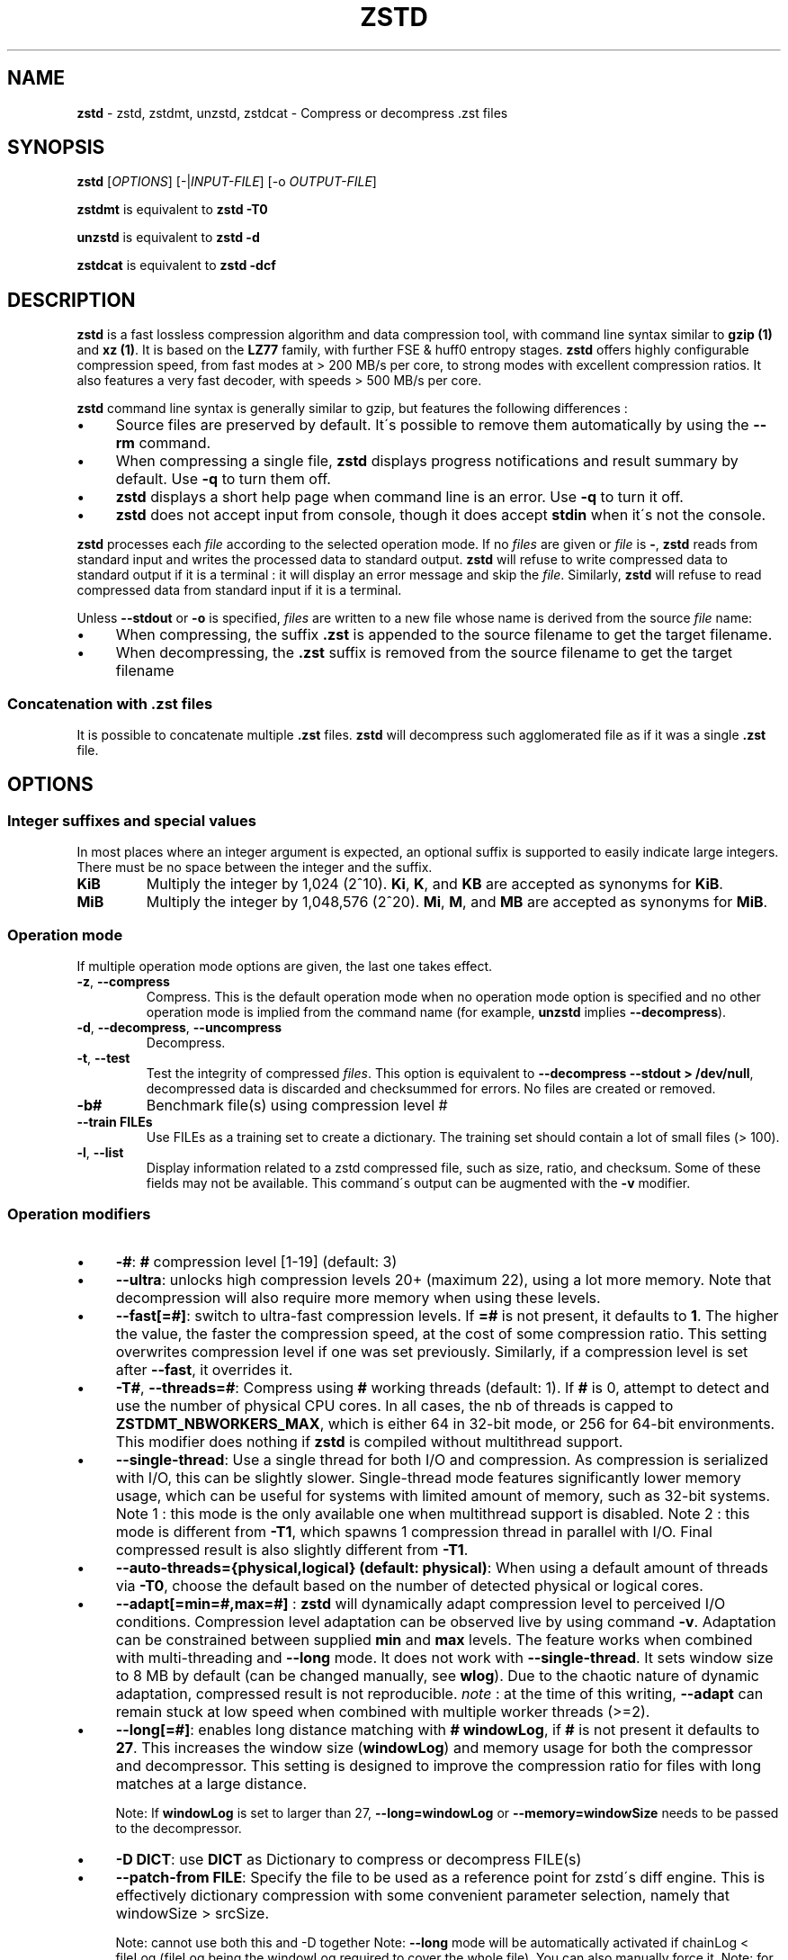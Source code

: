 .
.TH "ZSTD" "1" "June 2022" "zstd 1.5.3" "User Commands"
.
.SH "NAME"
\fBzstd\fR \- zstd, zstdmt, unzstd, zstdcat \- Compress or decompress \.zst files
.
.SH "SYNOPSIS"
\fBzstd\fR [\fIOPTIONS\fR] [\-|\fIINPUT\-FILE\fR] [\-o \fIOUTPUT\-FILE\fR]
.
.P
\fBzstdmt\fR is equivalent to \fBzstd \-T0\fR
.
.P
\fBunzstd\fR is equivalent to \fBzstd \-d\fR
.
.P
\fBzstdcat\fR is equivalent to \fBzstd \-dcf\fR
.
.SH "DESCRIPTION"
\fBzstd\fR is a fast lossless compression algorithm and data compression tool, with command line syntax similar to \fBgzip (1)\fR and \fBxz (1)\fR\. It is based on the \fBLZ77\fR family, with further FSE & huff0 entropy stages\. \fBzstd\fR offers highly configurable compression speed, from fast modes at > 200 MB/s per core, to strong modes with excellent compression ratios\. It also features a very fast decoder, with speeds > 500 MB/s per core\.
.
.P
\fBzstd\fR command line syntax is generally similar to gzip, but features the following differences :
.
.IP "\(bu" 4
Source files are preserved by default\. It\'s possible to remove them automatically by using the \fB\-\-rm\fR command\.
.
.IP "\(bu" 4
When compressing a single file, \fBzstd\fR displays progress notifications and result summary by default\. Use \fB\-q\fR to turn them off\.
.
.IP "\(bu" 4
\fBzstd\fR displays a short help page when command line is an error\. Use \fB\-q\fR to turn it off\.
.
.IP "\(bu" 4
\fBzstd\fR does not accept input from console, though it does accept \fBstdin\fR when it\'s not the console\.
.
.IP "" 0
.
.P
\fBzstd\fR processes each \fIfile\fR according to the selected operation mode\. If no \fIfiles\fR are given or \fIfile\fR is \fB\-\fR, \fBzstd\fR reads from standard input and writes the processed data to standard output\. \fBzstd\fR will refuse to write compressed data to standard output if it is a terminal : it will display an error message and skip the \fIfile\fR\. Similarly, \fBzstd\fR will refuse to read compressed data from standard input if it is a terminal\.
.
.P
Unless \fB\-\-stdout\fR or \fB\-o\fR is specified, \fIfiles\fR are written to a new file whose name is derived from the source \fIfile\fR name:
.
.IP "\(bu" 4
When compressing, the suffix \fB\.zst\fR is appended to the source filename to get the target filename\.
.
.IP "\(bu" 4
When decompressing, the \fB\.zst\fR suffix is removed from the source filename to get the target filename
.
.IP "" 0
.
.SS "Concatenation with \.zst files"
It is possible to concatenate multiple \fB\.zst\fR files\. \fBzstd\fR will decompress such agglomerated file as if it was a single \fB\.zst\fR file\.
.
.SH "OPTIONS"
.
.SS "Integer suffixes and special values"
In most places where an integer argument is expected, an optional suffix is supported to easily indicate large integers\. There must be no space between the integer and the suffix\.
.
.TP
\fBKiB\fR
Multiply the integer by 1,024 (2^10)\. \fBKi\fR, \fBK\fR, and \fBKB\fR are accepted as synonyms for \fBKiB\fR\.
.
.TP
\fBMiB\fR
Multiply the integer by 1,048,576 (2^20)\. \fBMi\fR, \fBM\fR, and \fBMB\fR are accepted as synonyms for \fBMiB\fR\.
.
.SS "Operation mode"
If multiple operation mode options are given, the last one takes effect\.
.
.TP
\fB\-z\fR, \fB\-\-compress\fR
Compress\. This is the default operation mode when no operation mode option is specified and no other operation mode is implied from the command name (for example, \fBunzstd\fR implies \fB\-\-decompress\fR)\.
.
.TP
\fB\-d\fR, \fB\-\-decompress\fR, \fB\-\-uncompress\fR
Decompress\.
.
.TP
\fB\-t\fR, \fB\-\-test\fR
Test the integrity of compressed \fIfiles\fR\. This option is equivalent to \fB\-\-decompress \-\-stdout > /dev/null\fR, decompressed data is discarded and checksummed for errors\. No files are created or removed\.
.
.TP
\fB\-b#\fR
Benchmark file(s) using compression level #
.
.TP
\fB\-\-train FILEs\fR
Use FILEs as a training set to create a dictionary\. The training set should contain a lot of small files (> 100)\.
.
.TP
\fB\-l\fR, \fB\-\-list\fR
Display information related to a zstd compressed file, such as size, ratio, and checksum\. Some of these fields may not be available\. This command\'s output can be augmented with the \fB\-v\fR modifier\.
.
.SS "Operation modifiers"
.
.IP "\(bu" 4
\fB\-#\fR: \fB#\fR compression level [1\-19] (default: 3)
.
.IP "\(bu" 4
\fB\-\-ultra\fR: unlocks high compression levels 20+ (maximum 22), using a lot more memory\. Note that decompression will also require more memory when using these levels\.
.
.IP "\(bu" 4
\fB\-\-fast[=#]\fR: switch to ultra\-fast compression levels\. If \fB=#\fR is not present, it defaults to \fB1\fR\. The higher the value, the faster the compression speed, at the cost of some compression ratio\. This setting overwrites compression level if one was set previously\. Similarly, if a compression level is set after \fB\-\-fast\fR, it overrides it\.
.
.IP "\(bu" 4
\fB\-T#\fR, \fB\-\-threads=#\fR: Compress using \fB#\fR working threads (default: 1)\. If \fB#\fR is 0, attempt to detect and use the number of physical CPU cores\. In all cases, the nb of threads is capped to \fBZSTDMT_NBWORKERS_MAX\fR, which is either 64 in 32\-bit mode, or 256 for 64\-bit environments\. This modifier does nothing if \fBzstd\fR is compiled without multithread support\.
.
.IP "\(bu" 4
\fB\-\-single\-thread\fR: Use a single thread for both I/O and compression\. As compression is serialized with I/O, this can be slightly slower\. Single\-thread mode features significantly lower memory usage, which can be useful for systems with limited amount of memory, such as 32\-bit systems\. Note 1 : this mode is the only available one when multithread support is disabled\. Note 2 : this mode is different from \fB\-T1\fR, which spawns 1 compression thread in parallel with I/O\. Final compressed result is also slightly different from \fB\-T1\fR\.
.
.IP "\(bu" 4
\fB\-\-auto\-threads={physical,logical} (default: physical)\fR: When using a default amount of threads via \fB\-T0\fR, choose the default based on the number of detected physical or logical cores\.
.
.IP "\(bu" 4
\fB\-\-adapt[=min=#,max=#]\fR : \fBzstd\fR will dynamically adapt compression level to perceived I/O conditions\. Compression level adaptation can be observed live by using command \fB\-v\fR\. Adaptation can be constrained between supplied \fBmin\fR and \fBmax\fR levels\. The feature works when combined with multi\-threading and \fB\-\-long\fR mode\. It does not work with \fB\-\-single\-thread\fR\. It sets window size to 8 MB by default (can be changed manually, see \fBwlog\fR)\. Due to the chaotic nature of dynamic adaptation, compressed result is not reproducible\. \fInote\fR : at the time of this writing, \fB\-\-adapt\fR can remain stuck at low speed when combined with multiple worker threads (>=2)\.
.
.IP "\(bu" 4
\fB\-\-long[=#]\fR: enables long distance matching with \fB#\fR \fBwindowLog\fR, if \fB#\fR is not present it defaults to \fB27\fR\. This increases the window size (\fBwindowLog\fR) and memory usage for both the compressor and decompressor\. This setting is designed to improve the compression ratio for files with long matches at a large distance\.
.
.IP
Note: If \fBwindowLog\fR is set to larger than 27, \fB\-\-long=windowLog\fR or \fB\-\-memory=windowSize\fR needs to be passed to the decompressor\.
.
.IP "\(bu" 4
\fB\-D DICT\fR: use \fBDICT\fR as Dictionary to compress or decompress FILE(s)
.
.IP "\(bu" 4
\fB\-\-patch\-from FILE\fR: Specify the file to be used as a reference point for zstd\'s diff engine\. This is effectively dictionary compression with some convenient parameter selection, namely that windowSize > srcSize\.
.
.IP
Note: cannot use both this and \-D together Note: \fB\-\-long\fR mode will be automatically activated if chainLog < fileLog (fileLog being the windowLog required to cover the whole file)\. You can also manually force it\. Note: for all levels, you can use \-\-patch\-from in \-\-single\-thread mode to improve compression ratio at the cost of speed Note: for level 19, you can get increased compression ratio at the cost of speed by specifying \fB\-\-zstd=targetLength=\fR to be something large (i\.e\. 4096), and by setting a large \fB\-\-zstd=chainLog=\fR
.
.IP "\(bu" 4
\fB\-\-rsyncable\fR : \fBzstd\fR will periodically synchronize the compression state to make the compressed file more rsync\-friendly\. There is a negligible impact to compression ratio, and the faster compression levels will see a small compression speed hit\. This feature does not work with \fB\-\-single\-thread\fR\. You probably don\'t want to use it with long range mode, since it will decrease the effectiveness of the synchronization points, but your mileage may vary\.
.
.IP "\(bu" 4
\fB\-C\fR, \fB\-\-[no\-]check\fR: add integrity check computed from uncompressed data (default: enabled)
.
.IP "\(bu" 4
\fB\-\-[no\-]content\-size\fR: enable / disable whether or not the original size of the file is placed in the header of the compressed file\. The default option is \-\-content\-size (meaning that the original size will be placed in the header)\.
.
.IP "\(bu" 4
\fB\-\-no\-dictID\fR: do not store dictionary ID within frame header (dictionary compression)\. The decoder will have to rely on implicit knowledge about which dictionary to use, it won\'t be able to check if it\'s correct\.
.
.IP "\(bu" 4
\fB\-M#\fR, \fB\-\-memory=#\fR: Set a memory usage limit\. By default, Zstandard uses 128 MB for decompression as the maximum amount of memory the decompressor is allowed to use, but you can override this manually if need be in either direction (i\.e\. you can increase or decrease it)\.
.
.IP
This is also used during compression when using with \-\-patch\-from=\. In this case, this parameter overrides that maximum size allowed for a dictionary\. (128 MB)\.
.
.IP
Additionally, this can be used to limit memory for dictionary training\. This parameter overrides the default limit of 2 GB\. zstd will load training samples up to the memory limit and ignore the rest\.
.
.IP "\(bu" 4
\fB\-\-stream\-size=#\fR : Sets the pledged source size of input coming from a stream\. This value must be exact, as it will be included in the produced frame header\. Incorrect stream sizes will cause an error\. This information will be used to better optimize compression parameters, resulting in better and potentially faster compression, especially for smaller source sizes\.
.
.IP "\(bu" 4
\fB\-\-size\-hint=#\fR: When handling input from a stream, \fBzstd\fR must guess how large the source size will be when optimizing compression parameters\. If the stream size is relatively small, this guess may be a poor one, resulting in a higher compression ratio than expected\. This feature allows for controlling the guess when needed\. Exact guesses result in better compression ratios\. Overestimates result in slightly degraded compression ratios, while underestimates may result in significant degradation\.
.
.IP "\(bu" 4
\fB\-o FILE\fR: save result into \fBFILE\fR
.
.IP "\(bu" 4
\fB\-f\fR, \fB\-\-force\fR: disable input and output checks\. Allows overwriting existing files, input from console, output to stdout, operating on links, block devices, etc\.
.
.IP "\(bu" 4
\fB\-c\fR, \fB\-\-stdout\fR: write to standard output (even if it is the console); keep original files unchanged\.
.
.IP "\(bu" 4
\fB\-\-[no\-]sparse\fR: enable / disable sparse FS support, to make files with many zeroes smaller on disk\. Creating sparse files may save disk space and speed up decompression by reducing the amount of disk I/O\. default: enabled when output is into a file, and disabled when output is stdout\. This setting overrides default and can force sparse mode over stdout\.
.
.IP "\(bu" 4
\fB\-\-rm\fR: remove source file(s) after successful compression or decompression\. If used in combination with \-o, will trigger a confirmation prompt (which can be silenced with \-f), as this is a destructive operation\.
.
.IP "\(bu" 4
\fB\-k\fR, \fB\-\-keep\fR: keep source file(s) after successful compression or decompression\. This is the default behavior\.
.
.IP "\(bu" 4
\fB\-r\fR: operate recursively on directories\. It selects all files in the named directory and all its subdirectories\. This can be useful both to reduce command line typing, and to circumvent shell expansion limitations, when there are a lot of files and naming breaks the maximum size of a command line\.
.
.IP "\(bu" 4
\fB\-\-filelist FILE\fR read a list of files to process as content from \fBFILE\fR\. Format is compatible with \fBls\fR output, with one file per line\.
.
.IP "\(bu" 4
\fB\-\-output\-dir\-flat DIR\fR: resulting files are stored into target \fBDIR\fR directory, instead of same directory as origin file\. Be aware that this command can introduce name collision issues, if multiple files, from different directories, end up having the same name\. Collision resolution ensures first file with a given name will be present in \fBDIR\fR, while in combination with \fB\-f\fR, the last file will be present instead\.
.
.IP "\(bu" 4
\fB\-\-output\-dir\-mirror DIR\fR: similar to \fB\-\-output\-dir\-flat\fR, the output files are stored underneath target \fBDIR\fR directory, but this option will replicate input directory hierarchy into output \fBDIR\fR\.
.
.IP
If input directory contains "\.\.", the files in this directory will be ignored\. If input directory is an absolute directory (i\.e\. "/var/tmp/abc"), it will be stored into the "output\-dir/var/tmp/abc"\. If there are multiple input files or directories, name collision resolution will follow the same rules as \fB\-\-output\-dir\-flat\fR\.
.
.IP "\(bu" 4
\fB\-\-format=FORMAT\fR: compress and decompress in other formats\. If compiled with support, zstd can compress to or decompress from other compression algorithm formats\. Possibly available options are \fBzstd\fR, \fBgzip\fR, \fBxz\fR, \fBlzma\fR, and \fBlz4\fR\. If no such format is provided, \fBzstd\fR is the default\.
.
.IP "\(bu" 4
\fB\-h\fR/\fB\-H\fR, \fB\-\-help\fR: display help/long help and exit
.
.IP "\(bu" 4
\fB\-V\fR, \fB\-\-version\fR: display version number and exit\. Advanced : \fB\-vV\fR also displays supported formats\. \fB\-vvV\fR also displays POSIX support\. \fB\-q\fR will only display the version number, suitable for machine reading\.
.
.IP "\(bu" 4
\fB\-v\fR, \fB\-\-verbose\fR: verbose mode, display more information
.
.IP "\(bu" 4
\fB\-q\fR, \fB\-\-quiet\fR: suppress warnings, interactivity, and notifications\. specify twice to suppress errors too\.
.
.IP "\(bu" 4
\fB\-\-no\-progress\fR: do not display the progress bar, but keep all other messages\.
.
.IP "\(bu" 4
\fB\-\-show\-default\-cparams\fR: Shows the default compression parameters that will be used for a particular src file\. If the provided src file is not a regular file (e\.g\. named pipe), the cli will just output the default parameters\. That is, the parameters that are used when the src size is unknown\.
.
.IP "\(bu" 4
\fB\-\-\fR: All arguments after \fB\-\-\fR are treated as files
.
.IP "" 0
.
.SS "gzip Operation modifiers"
When invoked via a \fBgzip\fR symlink, \fBzstd\fR will support further options that intend to mimic the \fBgzip\fR behavior:
.
.TP
\fB\-n\fR, \fB\-\-no\-name\fR
do not store the original filename and timestamps when compressing a file\. This is the default behavior and hence a no\-op\.
.
.TP
\fB\-\-best\fR
alias to the option \fB\-9\fR\.
.
.SS "Interactions with Environment Variables"
Employing environment variables to set parameters has security implications\. Therefore, this avenue is intentionally limited\. Only \fBZSTD_CLEVEL\fR and \fBZSTD_NBTHREADS\fR are currently supported\. They set the compression level and number of threads to use during compression, respectively\.
.
.P
\fBZSTD_CLEVEL\fR can be used to set the level between 1 and 19 (the "normal" range)\. If the value of \fBZSTD_CLEVEL\fR is not a valid integer, it will be ignored with a warning message\. \fBZSTD_CLEVEL\fR just replaces the default compression level (\fB3\fR)\.
.
.P
\fBZSTD_NBTHREADS\fR can be used to set the number of threads \fBzstd\fR will attempt to use during compression\. If the value of \fBZSTD_NBTHREADS\fR is not a valid unsigned integer, it will be ignored with a warning message\. \fBZSTD_NBTHREADS\fR has a default value of (\fB1\fR), and is capped at ZSTDMT_NBWORKERS_MAX==200\. \fBzstd\fR must be compiled with multithread support for this to have any effect\.
.
.P
They can both be overridden by corresponding command line arguments: \fB\-#\fR for compression level and \fB\-T#\fR for number of compression threads\.
.
.SH "DICTIONARY BUILDER"
\fBzstd\fR offers \fIdictionary\fR compression, which greatly improves efficiency on small files and messages\. It\'s possible to train \fBzstd\fR with a set of samples, the result of which is saved into a file called a \fBdictionary\fR\. Then, during compression and decompression, reference the same dictionary, using command \fB\-D dictionaryFileName\fR\. Compression of small files similar to the sample set will be greatly improved\.
.
.TP
\fB\-\-train FILEs\fR
Use FILEs as training set to create a dictionary\. The training set should ideally contain a lot of samples (> 100), and weight typically 100x the target dictionary size (for example, ~10 MB for a 100 KB dictionary)\. \fB\-\-train\fR can be combined with \fB\-r\fR to indicate a directory rather than listing all the files, which can be useful to circumvent shell expansion limits\.
.
.IP
Since dictionary compression is mostly effective for small files, the expectation is that the training set will only contain small files\. In the case where some samples happen to be large, only the first 128 KB of these samples will be used for training\.
.
.IP
\fB\-\-train\fR supports multithreading if \fBzstd\fR is compiled with threading support (default)\. Additional advanced parameters can be specified with \fB\-\-train\-fastcover\fR\. The legacy dictionary builder can be accessed with \fB\-\-train\-legacy\fR\. The slower cover dictionary builder can be accessed with \fB\-\-train\-cover\fR\. Default \fB\-\-train\fR is equivalent to \fB\-\-train\-fastcover=d=8,steps=4\fR\.
.
.TP
\fB\-o FILE\fR
Dictionary saved into \fBFILE\fR (default name: dictionary)\.
.
.TP
\fB\-\-maxdict=#\fR
Limit dictionary to specified size (default: 112640 bytes)\. As usual, quantities are expressed in bytes by default, and it\'s possible to employ suffixes (like \fBKB\fR or \fBMB\fR) to specify larger values\.
.
.TP
\fB\-#\fR
Use \fB#\fR compression level during training (optional)\. Will generate statistics more tuned for selected compression level, resulting in a \fIsmall\fR compression ratio improvement for this level\.
.
.TP
\fB\-B#\fR
Split input files into blocks of size # (default: no split)
.
.TP
\fB\-M#\fR, \fB\-\-memory=#\fR
Limit the amount of sample data loaded for training (default: 2 GB)\. Note that the default (2 GB) is also the maximum\. This parameter can be useful in situations where the training set size is not well controlled and could be potentially very large\. Since speed of the training process is directly correlated to the size of the training sample set, a smaller sample set leads to faster training\.
.
.IP
In situations where the training set is larger than maximum memory, the CLI will randomly select samples among the available ones, up to the maximum allowed memory budget\. This is meant to improve dictionary relevance by mitigating the potential impact of clustering, such as selecting only files from the beginning of a list sorted by modification date, or sorted by alphabetical order\. The randomization process is deterministic, so training of the same list of files with the same parameters will lead to the creation of the same dictionary\.
.
.TP
\fB\-\-dictID=#\fR
A dictionary ID is a locally unique ID\. The decoder will use this value to verify it is using the right dictionary\. By default, zstd will create a 4\-bytes random number ID\. It\'s possible to provide an explicit number ID instead\. It\'s up to the dictionary manager to not assign twice the same ID to 2 different dictionaries\. Note that short numbers have an advantage : an ID < 256 will only need 1 byte in the compressed frame header, and an ID < 65536 will only need 2 bytes\. This compares favorably to 4 bytes default\.
.
.TP
\fB\-\-train\-cover[=k#,d=#,steps=#,split=#,shrink[=#]]\fR
Select parameters for the default dictionary builder algorithm named cover\. If \fId\fR is not specified, then it tries \fId\fR = 6 and \fId\fR = 8\. If \fIk\fR is not specified, then it tries \fIsteps\fR values in the range [50, 2000]\. If \fIsteps\fR is not specified, then the default value of 40 is used\. If \fIsplit\fR is not specified or split <= 0, then the default value of 100 is used\. Requires that \fId\fR <= \fIk\fR\. If \fIshrink\fR flag is not used, then the default value for \fIshrinkDict\fR of 0 is used\. If \fIshrink\fR is not specified, then the default value for \fIshrinkDictMaxRegression\fR of 1 is used\.
.
.IP
Selects segments of size \fIk\fR with highest score to put in the dictionary\. The score of a segment is computed by the sum of the frequencies of all the subsegments of size \fId\fR\. Generally \fId\fR should be in the range [6, 8], occasionally up to 16, but the algorithm will run faster with d <= \fI8\fR\. Good values for \fIk\fR vary widely based on the input data, but a safe range is [2 * \fId\fR, 2000]\. If \fIsplit\fR is 100, all input samples are used for both training and testing to find optimal \fId\fR and \fIk\fR to build dictionary\. Supports multithreading if \fBzstd\fR is compiled with threading support\. Having \fIshrink\fR enabled takes a truncated dictionary of minimum size and doubles in size until compression ratio of the truncated dictionary is at most \fIshrinkDictMaxRegression%\fR worse than the compression ratio of the largest dictionary\.
.
.IP
Examples:
.
.IP
\fBzstd \-\-train\-cover FILEs\fR
.
.IP
\fBzstd \-\-train\-cover=k=50,d=8 FILEs\fR
.
.IP
\fBzstd \-\-train\-cover=d=8,steps=500 FILEs\fR
.
.IP
\fBzstd \-\-train\-cover=k=50 FILEs\fR
.
.IP
\fBzstd \-\-train\-cover=k=50,split=60 FILEs\fR
.
.IP
\fBzstd \-\-train\-cover=shrink FILEs\fR
.
.IP
\fBzstd \-\-train\-cover=shrink=2 FILEs\fR
.
.TP
\fB\-\-train\-fastcover[=k#,d=#,f=#,steps=#,split=#,accel=#]\fR
Same as cover but with extra parameters \fIf\fR and \fIaccel\fR and different default value of split If \fIsplit\fR is not specified, then it tries \fIsplit\fR = 75\. If \fIf\fR is not specified, then it tries \fIf\fR = 20\. Requires that 0 < \fIf\fR < 32\. If \fIaccel\fR is not specified, then it tries \fIaccel\fR = 1\. Requires that 0 < \fIaccel\fR <= 10\. Requires that \fId\fR = 6 or \fId\fR = 8\.
.
.IP
\fIf\fR is log of size of array that keeps track of frequency of subsegments of size \fId\fR\. The subsegment is hashed to an index in the range [0,2^\fIf\fR \- 1]\. It is possible that 2 different subsegments are hashed to the same index, and they are considered as the same subsegment when computing frequency\. Using a higher \fIf\fR reduces collision but takes longer\.
.
.IP
Examples:
.
.IP
\fBzstd \-\-train\-fastcover FILEs\fR
.
.IP
\fBzstd \-\-train\-fastcover=d=8,f=15,accel=2 FILEs\fR
.
.TP
\fB\-\-train\-legacy[=selectivity=#]\fR
Use legacy dictionary builder algorithm with the given dictionary \fIselectivity\fR (default: 9)\. The smaller the \fIselectivity\fR value, the denser the dictionary, improving its efficiency but reducing its achievable maximum size\. \fB\-\-train\-legacy=s=#\fR is also accepted\.
.
.IP
Examples:
.
.IP
\fBzstd \-\-train\-legacy FILEs\fR
.
.IP
\fBzstd \-\-train\-legacy=selectivity=8 FILEs\fR
.
.SH "BENCHMARK"
.
.TP
\fB\-b#\fR
benchmark file(s) using compression level #
.
.TP
\fB\-e#\fR
benchmark file(s) using multiple compression levels, from \fB\-b#\fR to \fB\-e#\fR (inclusive)
.
.TP
\fB\-i#\fR
minimum evaluation time, in seconds (default: 3s), benchmark mode only
.
.TP
\fB\-B#\fR, \fB\-\-block\-size=#\fR
cut file(s) into independent chunks of size # (default: no chunking)
.
.TP
\fB\-\-priority=rt\fR
set process priority to real\-time
.
.P
\fBOutput Format:\fR CompressionLevel#Filename : InputSize \-> OutputSize (CompressionRatio), CompressionSpeed, DecompressionSpeed
.
.P
\fBMethodology:\fR For both compression and decompression speed, the entire input is compressed/decompressed in\-memory to measure speed\. A run lasts at least 1 sec, so when files are small, they are compressed/decompressed several times per run, in order to improve measurement accuracy\.
.
.SH "ADVANCED COMPRESSION OPTIONS"
.
.SS "\-B#:"
Specify the size of each compression job\. This parameter is only available when multi\-threading is enabled\. Each compression job is run in parallel, so this value indirectly impacts the nb of active threads\. Default job size varies depending on compression level (generally \fB4 * windowSize\fR)\. \fB\-B#\fR makes it possible to manually select a custom size\. Note that job size must respect a minimum value which is enforced transparently\. This minimum is either 512 KB, or \fBoverlapSize\fR, whichever is largest\. Different job sizes will lead to non\-identical compressed frames\.
.
.SS "\-\-zstd[=options]:"
\fBzstd\fR provides 22 predefined compression levels\. The selected or default predefined compression level can be changed with advanced compression options\. The \fIoptions\fR are provided as a comma\-separated list\. You may specify only the options you want to change and the rest will be taken from the selected or default compression level\. The list of available \fIoptions\fR:
.
.TP
\fBstrategy\fR=\fIstrat\fR, \fBstrat\fR=\fIstrat\fR
Specify a strategy used by a match finder\.
.
.IP
There are 9 strategies numbered from 1 to 9, from faster to stronger: 1=ZSTD_fast, 2=ZSTD_dfast, 3=ZSTD_greedy, 4=ZSTD_lazy, 5=ZSTD_lazy2, 6=ZSTD_btlazy2, 7=ZSTD_btopt, 8=ZSTD_btultra, 9=ZSTD_btultra2\.
.
.TP
\fBwindowLog\fR=\fIwlog\fR, \fBwlog\fR=\fIwlog\fR
Specify the maximum number of bits for a match distance\.
.
.IP
The higher number of increases the chance to find a match which usually improves compression ratio\. It also increases memory requirements for the compressor and decompressor\. The minimum \fIwlog\fR is 10 (1 KiB) and the maximum is 30 (1 GiB) on 32\-bit platforms and 31 (2 GiB) on 64\-bit platforms\.
.
.IP
Note: If \fBwindowLog\fR is set to larger than 27, \fB\-\-long=windowLog\fR or \fB\-\-memory=windowSize\fR needs to be passed to the decompressor\.
.
.TP
\fBhashLog\fR=\fIhlog\fR, \fBhlog\fR=\fIhlog\fR
Specify the maximum number of bits for a hash table\.
.
.IP
Bigger hash tables cause fewer collisions which usually makes compression faster, but requires more memory during compression\.
.
.IP
The minimum \fIhlog\fR is 6 (64 B) and the maximum is 30 (1 GiB)\.
.
.TP
\fBchainLog\fR=\fIclog\fR, \fBclog\fR=\fIclog\fR
Specify the maximum number of bits for a hash chain or a binary tree\.
.
.IP
Higher numbers of bits increases the chance to find a match which usually improves compression ratio\. It also slows down compression speed and increases memory requirements for compression\. This option is ignored for the ZSTD_fast strategy\.
.
.IP
The minimum \fIclog\fR is 6 (64 B) and the maximum is 29 (524 Mib) on 32\-bit platforms and 30 (1 Gib) on 64\-bit platforms\.
.
.TP
\fBsearchLog\fR=\fIslog\fR, \fBslog\fR=\fIslog\fR
Specify the maximum number of searches in a hash chain or a binary tree using logarithmic scale\.
.
.IP
More searches increases the chance to find a match which usually increases compression ratio but decreases compression speed\.
.
.IP
The minimum \fIslog\fR is 1 and the maximum is \'windowLog\' \- 1\.
.
.TP
\fBminMatch\fR=\fImml\fR, \fBmml\fR=\fImml\fR
Specify the minimum searched length of a match in a hash table\.
.
.IP
Larger search lengths usually decrease compression ratio but improve decompression speed\.
.
.IP
The minimum \fImml\fR is 3 and the maximum is 7\.
.
.TP
\fBtargetLength\fR=\fItlen\fR, \fBtlen\fR=\fItlen\fR
The impact of this field vary depending on selected strategy\.
.
.IP
For ZSTD_btopt, ZSTD_btultra and ZSTD_btultra2, it specifies the minimum match length that causes match finder to stop searching\. A larger \fBtargetLength\fR usually improves compression ratio but decreases compression speed\. t For ZSTD_fast, it triggers ultra\-fast mode when > 0\. The value represents the amount of data skipped between match sampling\. Impact is reversed : a larger \fBtargetLength\fR increases compression speed but decreases compression ratio\.
.
.IP
For all other strategies, this field has no impact\.
.
.IP
The minimum \fItlen\fR is 0 and the maximum is 128 Kib\.
.
.TP
\fBoverlapLog\fR=\fIovlog\fR, \fBovlog\fR=\fIovlog\fR
Determine \fBoverlapSize\fR, amount of data reloaded from previous job\. This parameter is only available when multithreading is enabled\. Reloading more data improves compression ratio, but decreases speed\.
.
.IP
The minimum \fIovlog\fR is 0, and the maximum is 9\. 1 means "no overlap", hence completely independent jobs\. 9 means "full overlap", meaning up to \fBwindowSize\fR is reloaded from previous job\. Reducing \fIovlog\fR by 1 reduces the reloaded amount by a factor 2\. For example, 8 means "windowSize/2", and 6 means "windowSize/8"\. Value 0 is special and means "default" : \fIovlog\fR is automatically determined by \fBzstd\fR\. In which case, \fIovlog\fR will range from 6 to 9, depending on selected \fIstrat\fR\.
.
.TP
\fBldmHashLog\fR=\fIlhlog\fR, \fBlhlog\fR=\fIlhlog\fR
Specify the maximum size for a hash table used for long distance matching\.
.
.IP
This option is ignored unless long distance matching is enabled\.
.
.IP
Bigger hash tables usually improve compression ratio at the expense of more memory during compression and a decrease in compression speed\.
.
.IP
The minimum \fIlhlog\fR is 6 and the maximum is 30 (default: 20)\.
.
.TP
\fBldmMinMatch\fR=\fIlmml\fR, \fBlmml\fR=\fIlmml\fR
Specify the minimum searched length of a match for long distance matching\.
.
.IP
This option is ignored unless long distance matching is enabled\.
.
.IP
Larger/very small values usually decrease compression ratio\.
.
.IP
The minimum \fIlmml\fR is 4 and the maximum is 4096 (default: 64)\.
.
.TP
\fBldmBucketSizeLog\fR=\fIlblog\fR, \fBlblog\fR=\fIlblog\fR
Specify the size of each bucket for the hash table used for long distance matching\.
.
.IP
This option is ignored unless long distance matching is enabled\.
.
.IP
Larger bucket sizes improve collision resolution but decrease compression speed\.
.
.IP
The minimum \fIlblog\fR is 1 and the maximum is 8 (default: 3)\.
.
.TP
\fBldmHashRateLog\fR=\fIlhrlog\fR, \fBlhrlog\fR=\fIlhrlog\fR
Specify the frequency of inserting entries into the long distance matching hash table\.
.
.IP
This option is ignored unless long distance matching is enabled\.
.
.IP
Larger values will improve compression speed\. Deviating far from the default value will likely result in a decrease in compression ratio\.
.
.IP
The default value is \fBwlog \- lhlog\fR\.
.
.SS "Example"
The following parameters sets advanced compression options to something similar to predefined level 19 for files bigger than 256 KB:
.
.P
\fB\-\-zstd\fR=wlog=23,clog=23,hlog=22,slog=6,mml=3,tlen=48,strat=6
.
.SH "BUGS"
Report bugs at: https://github\.com/facebook/zstd/issues
.
.SH "AUTHOR"
Yann Collet
